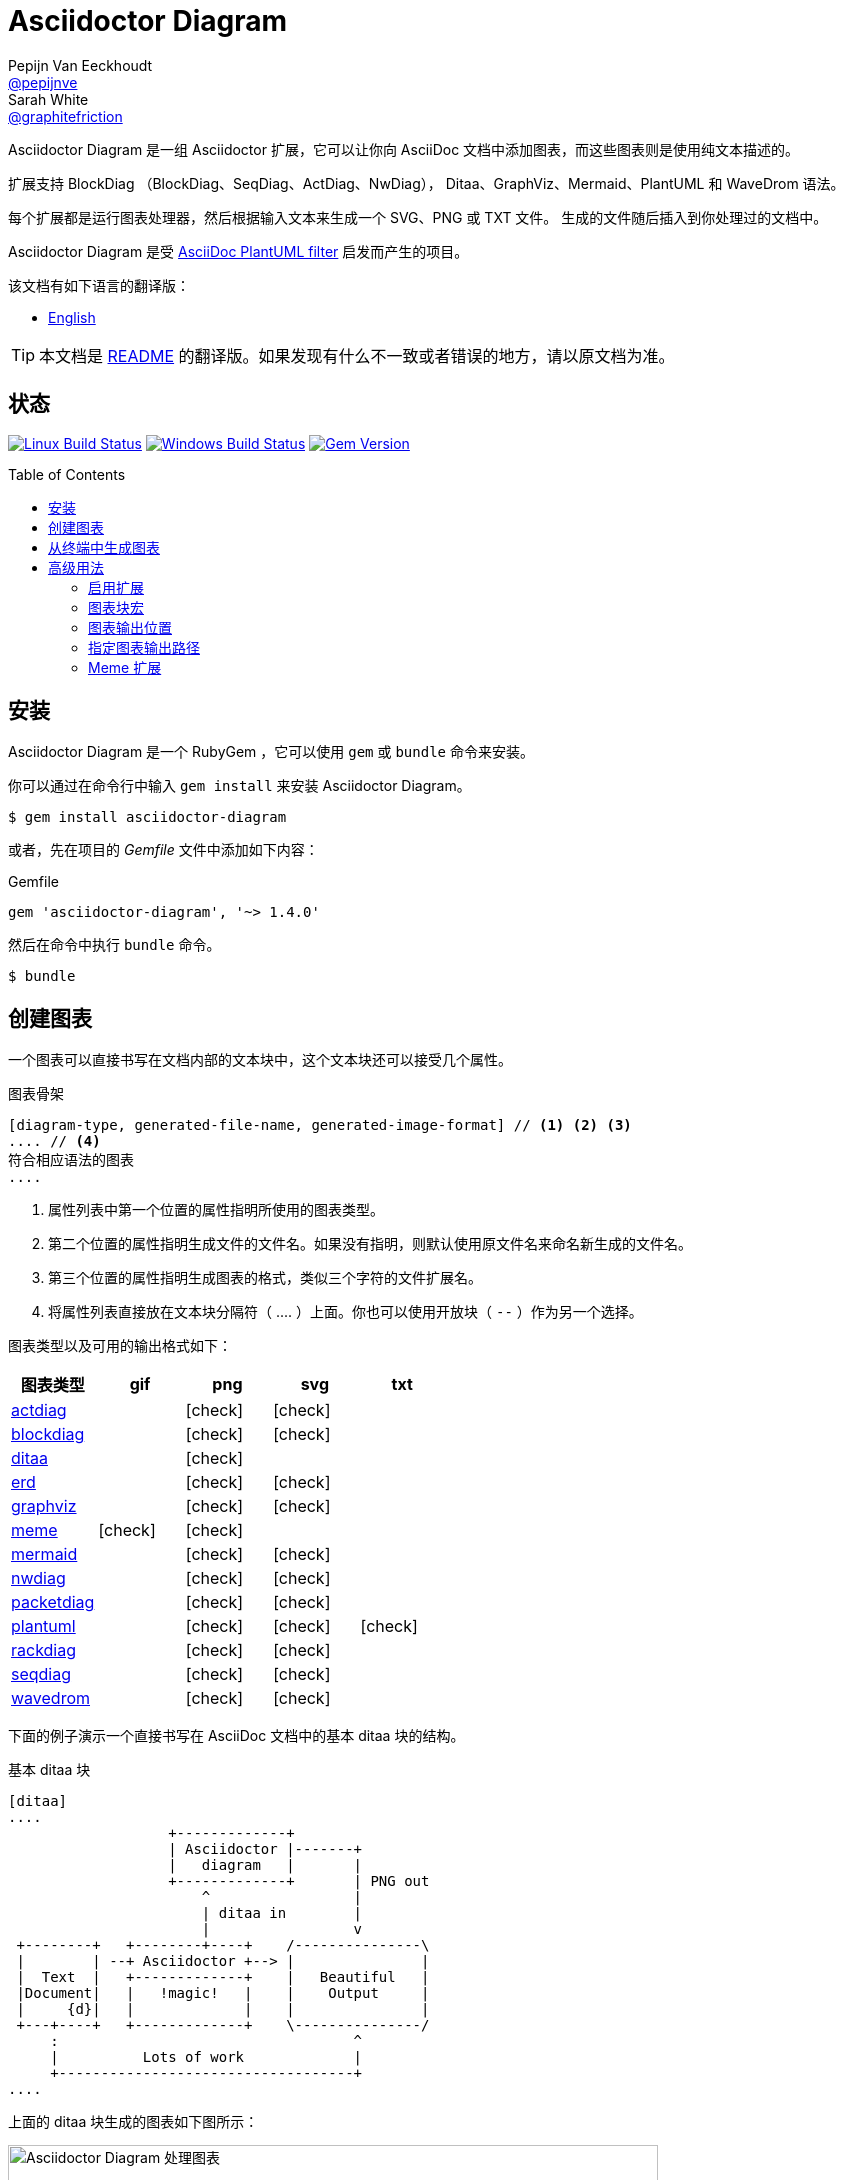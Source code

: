 = Asciidoctor Diagram
Pepijn Van_Eeckhoudt <https://github.com/pepijnve[@pepijnve]>; Sarah White <https://github.com/graphitefriction[@graphitefriction]>
:translators: D瓜哥
ifdef::env-github[Translated by: {translators}]
:description: Asciidoctor 的 扩展 Asciidoctor Diagram 的说明文档。
ifdef::env-github[:toc: macro]
ifndef::env-site[:toc: preamble]
ifndef::imagesdir[:imagesdir: images]
:icons: font
:source-highlighter: coderay
:source-language: asciidoc
:table-caption!:
:example-caption!:
:figure-caption!:
:check: icon:check[]
ifdef::env-github[:check: :ballot_box_with_check:]
ifndef::env-site[:status:]
:uri-actdiag: http://blockdiag.com/en/actdiag/index.html
:uri-asciidoctor-api: http://asciidoctor.org/docs/user-manual/#api
:uri-asciidoctor-extensions: http://asciidoctor.org/docs/user-manual/#extension-points
:uri-blockdiag: http://blockdiag.com
:uri-ditaa: http://ditaa.sourceforge.net/
:uri-dot: http://www.graphviz.org/content/dot-language
:uri-erd: https://github.com/BurntSushi/erd
:uri-graphviz: http://www.graphviz.org
:uri-imagemagick: http://www.imagemagick.org
:uri-java: http://java.sun.com
:uri-mermaid: http://knsv.github.io/mermaid/
:uri-nwdiag: http://blockdiag.com/en/nwdiag/index.html
:uri-packetdiag: http://blockdiag.com/en/nwdiag/index.html
:uri-phantomjs: http://phantomjs.org
:uri-plantuml: http://plantuml.sourceforge.net
:uri-py-plantuml: https://code.google.com/p/asciidoc-plantuml/
:uri-rackdiag: http://blockdiag.com/en/nwdiag/index.html
:uri-seqdiag: http://blockdiag.com/en/seqdiag/index.html
:uri-wavedrom: http://wavedrom.com
:uri-wavedromeditor: https://github.com/wavedrom/wavedrom.github.io/releases
:uri-wavedromcli: https://github.com/wavedrom/cli

Asciidoctor Diagram 是一组 Asciidoctor 扩展，它可以让你向 AsciiDoc 文档中添加图表，而这些图表则是使用纯文本描述的。

扩展支持 BlockDiag （BlockDiag、SeqDiag、ActDiag、NwDiag）， Ditaa、GraphViz、Mermaid、PlantUML 和 WaveDrom 语法。

每个扩展都是运行图表处理器，然后根据输入文本来生成一个 SVG、PNG 或 TXT 文件。
生成的文件随后插入到你处理过的文档中。

Asciidoctor Diagram 是受 {uri-py-plantuml}[AsciiDoc PlantUML filter] 启发而产生的项目。

该文档有如下语言的翻译版：

* link:README.adoc[English]

TIP: 本文档是 link:README.adoc[README] 的翻译版。如果发现有什么不一致或者错误的地方，请以原文档为准。

ifdef::status[]
[discrete]
[[status]]
== 状态

image:https://travis-ci.org/asciidoctor/asciidoctor-diagram.svg?branch=master["Linux Build Status", link="https://travis-ci.org/asciidoctor/asciidoctor-diagram"]
image:https://ci.appveyor.com/api/projects/status/4r4gkk5gy3igs6nh/branch/master?svg=true["Windows Build Status", link="https://ci.appveyor.com/project/asciidoctor/asciidoctor-diagram"]
image:https://img.shields.io/gem/v/asciidoctor-diagram.svg?label=gem%20version[Gem Version, link=https://rubygems.org/gems/asciidoctor-diagram]
endif::status[]

ifeval::["{toc-placement}" == "macro"]
[discrete]
== Contents

toc::[title={blank}]
endif::[]

[[installation]]
== 安装

Asciidoctor Diagram 是一个 RubyGem ，它可以使用 `gem` 或 `bundle` 命令来安装。

你可以通过在命令行中输入 `gem install` 来安装 Asciidoctor Diagram。

 $ gem install asciidoctor-diagram

或者，先在项目的 [.path]_Gemfile_ 文件中添加如下内容：

.Gemfile
[source,ruby]
----
gem 'asciidoctor-diagram', '~> 1.4.0'
----

然后在命令中执行 `bundle` 命令。

 $ bundle

[[creating-a-diagram]]
== 创建图表

一个图表可以直接书写在文档内部的文本块中，这个文本块还可以接受几个属性。

.图表骨架
----
[diagram-type, generated-file-name, generated-image-format] // <1> <2> <3>
.... // <4>
符合相应语法的图表
....
----
<1> 属性列表中第一个位置的属性指明所使用的图表类型。
<2> 第二个位置的属性指明生成文件的文件名。如果没有指明，则默认使用原文件名来命名新生成的文件名。
<3> 第三个位置的属性指明生成图表的格式，类似三个字符的文件扩展名。
<4> 将属性列表直接放在文本块分隔符（ +....+ ）上面。你也可以使用开放块（ `--` ）作为另一个选择。

图表类型以及可用的输出格式如下：

[cols=">,4*^",options="header"]
|===
|图表类型                     |gif    |png    |svg    |txt
|{uri-actdiag}[actdiag]      |       |{check}|{check}|
|{uri-blockdiag}[blockdiag]  |       |{check}|{check}|
|{uri-ditaa}[ditaa]          |       |{check}|       |
|{uri-erd}[erd]              |       |{check}|{check}|
|{uri-dot}[graphviz]         |       |{check}|{check}|
|<<meme,meme>>               |{check}|{check}|       |
|{uri-mermaid}[mermaid]      |       |{check}|{check}|
|{uri-nwdiag}[nwdiag]        |       |{check}|{check}|
|{uri-packetdiag}[packetdiag]|       |{check}|{check}|
|{uri-plantuml}[plantuml]    |       |{check}|{check}|{check}
|{uri-rackdiag}[rackdiag]    |       |{check}|{check}|
|{uri-seqdiag}[seqdiag]      |       |{check}|{check}|
|{uri-wavedrom}[wavedrom]    |       |{check}|{check}|
|===

下面的例子演示一个直接书写在 AsciiDoc 文档中的基本 ditaa 块的结构。

.基本 ditaa 块
[source]
----
[ditaa]
....
                   +-------------+
                   | Asciidoctor |-------+
                   |   diagram   |       |
                   +-------------+       | PNG out
                       ^                 |
                       | ditaa in        |
                       |                 v
 +--------+   +--------+----+    /---------------\
 |        | --+ Asciidoctor +--> |               |
 |  Text  |   +-------------+    |   Beautiful   |
 |Document|   |   !magic!   |    |    Output     |
 |     {d}|   |             |    |               |
 +---+----+   +-------------+    \---------------/
     :                                   ^
     |          Lots of work             |
     +-----------------------------------+
....
----

上面的 ditaa 块生成的图表如下图所示：

.渲染 ditaa 图表
image::asciidoctor-diagram-process.png[Asciidoctor Diagram 处理图表,650,319]

上面渲染后的图表得到的文件名为 `58372f7d2ceffae9e91fd0a7cbb080b6.png`。
这串长数字是源码的校验和，由 asciidoctor-diagram 计算所得。
如果想给所生成的文件一个更具有意义的名字，请在 `target` 属性中填写。

这可以很容易通过指明第二个位置的属性或者一个命名属性来指明文件名。
下面的两个例子将生成文件名为 `ditaa-diagram.png` 的文件。

....
[ditaa, "ditaa-diagram"]
----
<snip>
----

[ditaa, target="ditaa-diagram"]
----
<snip>
----
....

下面的例子演示一个直接书写在 AsciiDoc 文档中的基本 PlantUML 块的结构。

.PlantUML 图表语法
[source]
----
[plantuml, diagram-classes, png] // <1> <2> <3>
....
class BlockProcessor
class DiagramBlock
class DitaaBlock
class PlantUmlBlock

BlockProcessor <|-- DiagramBlock
DiagramBlock <|-- DitaaBlock
DiagramBlock <|-- PlantUmlBlock
....
----
<1> 这个图表是使用 PlantUML 书写的，所以第一个位置的属性应该被指明为 `plantuml` 图表类型。
<2> 生成的图表文件的名字被书写在第二个位置的属性。
<3> 生成的文件格式放置在第三个属性位置。

.渲染后的 PlantUML 图表
image::asciidoctor-diagram-classes.png[Asciidoctor Diagram 类图]

[[generating-a-diagram-from-a-terminal]]
== 从终端中生成图表

你可以使用 `-r` 标识在终端中加载 Asciidoctor Diagram。

 $ asciidoctor -r asciidoctor-diagram sample.adoc

你也可以在其他的转化器中使用 Asciidoctor Diagram，例如 Asciidoctor EPUB。
Asciidoctor-epub3 也是通过 `-r` 标识来加载。

 $ asciidoctor -r asciidoctor-diagram -r asciidoctor-epub3 -b epub3 sample.adoc

或者，你也可以通过 `asciidoctor-epub3` 命令来调用 Asciidoctor 和 EPUB  转化器。
这个命令隐式地设置 `-r` 和 `-b` 标识用于 EPUB3 输出。

 $ asciidoctor-epub3 -r asciidoctor-diagram sample.adoc

[[advanced-usage]]
== 高级用法

[[enabling-extensions]]
=== 启用扩展

在你的程序中，你可以加载并注册整个图表扩展集合。

[source,ruby]
----
require 'asciidoctor-diagram'
----

或者，加载并注册每一个单独的扩展。

[source,ruby]
----
require 'asciidoctor-diagram/<extension_name>'
----

`<extension_name>` 可以是 `blockdiag`、`ditaa`、`erd`、`graphviz`、`meme`、`mermaid`、`plantuml` 或 `wavedrom`。

加载一个或多个这些文件将为所有需要处理的文档自动注册这些扩展。

如果你需要更细粒度控制扩展的可用性， 则可以使用 `asciidoctor-diagram/<extension_name>/extension`。
它将加载扩展但是不会向 Asciidoctor 扩展注册表中注册。
你可以在恰当的时机使用 `Asciidoctor::Extensions` API 来手动注册扩展。

本文档使用 ditaa 图表作为示例，演示了 asciidoctor-diagram 块的一系列特性。

[[diagram-block-macro]]
=== 图表块宏

图表扩展还可以以块宏的形式来使用。

.图表块宏的骨架
----
宏名::原文件名[生成的文件扩展名] // <1> <2> <3>
----
<1> 宏名和以块形式的块名相同。
<2> 原文件名指明包含图表源代码的外部文件。
<3> 第一个可选的属性指明用于生成图表的文件扩展名（也就是 `format` ）

源文件的名字是相对正在处理的文件的位置的相对路径。
// When the source file name is a relative path it is resolved with respect to the location of the document being processed. 怎么翻译？

[[image-output-location]]
=== 图表输出位置

当 Asciidoctor Diagram 将图片写入磁盘时，它将根据如下选项依次来决定将文件写入到何处。

. `\{imagesoutdir\}` 如果 `imagesoutdir` 属性被指明
. `\{outdir\}/\{imagesdir\}` 如果 `outdir` 属性被指明
. `\{to_dir\}/\{imagesdir\}` 如果 `to_dir` 属性被指明
. `\{base_dir\}/\{imagesdir\}`

[[specifying-diagram-generator-paths]]
=== 指定图表输出路径

Asciidoctor Diagram 依赖外部工具来生成图片。
大多数情况下，它会自动从 `PATH` 环境变量指定的每一个路径中查找定位有特定可执行的工具。
// In most cases it will locate these tools automatically for you by looking for specific executables in each directory in the `PATH` environment variable.
如果你安装的工具不在 `PATH` 指明的路径中，你可以通过手动指明相关属性来覆盖工具的定位位置。
下面的表格指明每一个图表类型必须依赖的工具，工具被安装的位置和用于覆盖默认位置的文档属性。

[cols=">,2*<",options="header"]
|===
   |Diagram Type |Tool                                                                  |Attribute
   |actdiag      |{uri-actdiag}[ActDiag]                                                |`actdiag`
   |blockdiag    |{uri-blockdiag}[BlockDiag]                                            |`blockdiag`
   |ditaa        |{uri-java}[Java]                                                      |`java`
   |erd          |{uri-erd}[Erd]                                                         |`erd`
   |graphviz     |{uri-graphviz}[GraphViz]                                              |`dot` 或 `graphvizdot`
   |meme         |{uri-imagemagick}[ImageMagick]                                        |`convert` 和 `identify`
   |mermaid      |{uri-mermaid}[Mermaid]                                                |`mermaid`
   |nwdiag       |{uri-nwdiag}[NwDiag]                                                  |`nwdiag`
   |packetdiag   |{uri-nwdiag}[NwDiag]                                                  |`packetdiag`
   |plantuml     |{uri-java}[Java]                                                      |`java`
   |rackdiag     |{uri-nwdiag}[NwDiag]                                                  |`rackdiag`
   |seqdiag      |{uri-seqdiag}[SeqDiag]                                                |`seqdiag`
.2+|wavedrom     |{uri-wavedromeditor}[WaveDrom Editor]                                 |`wavedrom`
                 |{uri-wavedromcli}[WaveDrom CLI] 和 {uri-phantomjs}[PhantomJS]        |`wavedrom` 和 `phantomjs`
|===

举例说明一下，假如你将 `actdiag` 安装在 `/home/me/actdiag/bin` 下，这路径不在 `PATH` 范围内，则你可以在命令行中指明它的位置：

 $ asciidoctor -a actdiag=/home/me/actdiag/bin/actdiag -r asciidoctor-diagram sample.adoc

[[meme]]
=== Meme 扩展

meme 扩展提供了一个基本的 '`Advice Animal`' 风格的图片生成器。
使用一个例子就能非常方便地解释它的用法。

----
meme::yunoguy.jpg[Doc writers,Y U NO \\ AsciiDoc]
----

宏块的目的是告诉扩展使用哪些图像作为背景。
// The target of the block macro tells the extension which image to use as background.
头两个位置的属性是 `top` 和 `bottom`，用于标题的顶部和底部。
出现在 `\\` 周围的空白符将被解释为换行符。

块宏海支持如下的命名熟悉：

. `fillColor`：文字的填充颜色。默认为 `white`。
. `strokeColor`：文本的轮廓颜色。默认为 `black`。
. `strokeWidth`：文本轮廓的宽度。默认为 `2`。
. `font`: 文本的字体外观。默认为 `Impact`。
. `options`：逗号分隔的标识列表，用于修改图片的渲染。目前只支持 `noupcase`， 它可以禁用大写的标签。
// . `options`: a comma separate list of flags that modify the image rendering. Currently only `noupcase` is supported which disable upper casing the labels.
. `target` （第三位可选参数）：生成文件的文件名。如果没有指定，则将会使用自动生成的文件名。
. `format` （第四位可选参数）：生成图片的格式。meme 扩展支持 `png` 和 `gif`。、
